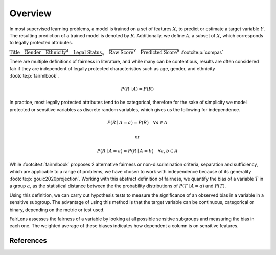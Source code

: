 Overview
========

In most supervised learning problems, a model is trained on a set of features :math:`X`, to predict or estimate
a target variable :math:`Y`. The resulting prediction of a trained model is denoted by :math:`R`. Additionally, we
define :math:`A`, a subset of :math:`X`, which corresponds to legally protected attributes.

.. raw:: html

  <div style="width: 100%; margin: auto; text-align: center;">

:math:`\underbrace{\text{Title}\quad \overbrace{\text{Gender}\quad \text{Ethnicity}}^{A}\quad \text{Legal Status}}_{X}\quad \overbrace{\text{Raw Score}}^{Y}\quad \overbrace{\text{Predicted Score}}^{R}` :footcite:p:`compas`

.. raw:: html

  </div>

There are multiple definitions of fairness in literature, and while many can be contentious, results are often
considered fair if they are independent of legally protected characteristics such as age, gender, and ethnicity
:footcite:p:`fairmlbook`.

.. math::

  P(R \mid A) = P(R)

In practice, most legally protected attributes tend to be categorical, therefore for the sake of simplicity
we model protected or sensitive variables as discrete random variables, which gives us the following for independence.

.. math::

  P(R \mid A = a) = P(R)\quad \forall a \in A

.. math::
  \text{or}

.. math::

  P(R \mid A = a) = P(R \mid A = b)\quad \forall a,b \in A

While :footcite:t:`fairmlbook` proposes 2 alternative fairness or non-discrimination criteria, separation and sufficiency,
which are applicable to a range of problems, we have chosen to work with independence because of its generality
:footcite:p:`gouic2020projection`.
Working with this abstract definition of fairness, we quantify the bias of a variable :math:`T` in a group :math:`a`,
as the statistical distance between the the probability distributions of :math:`P(T \mid A = a)` and :math:`P(T)`.

.. image:: ../_static/distance.png

Using this definition, we can carry out hypothesis tests to measure the significance of an observed bias in a variable
in a sensitive subgroup. The advantage of using this method is that the target variable can be continuous, categorical
or binary, depending on the metric or test used.

FairLens assesses the fairness of a variable by looking at all possible sensitive subgroups and measuring the bias in each one.
The weighted average of these biases indicates how dependent a column is on sensitive features.

References
----------

.. footbibliography::
